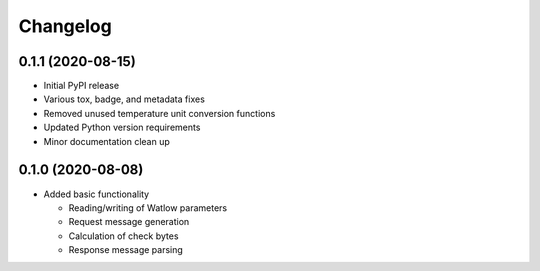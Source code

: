 
Changelog
=========

0.1.1 (2020-08-15)
------------------

* Initial PyPI release
* Various tox, badge, and metadata fixes
* Removed unused temperature unit conversion functions
* Updated Python version requirements
* Minor documentation clean up

0.1.0 (2020-08-08)
------------------

* Added basic functionality

  * Reading/writing of Watlow parameters
  * Request message generation
  * Calculation of check bytes
  * Response message parsing
